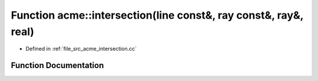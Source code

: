 .. _exhale_function_a00062_1a56ef4269e133aa2ed52ab29e014f65ef:

Function acme::intersection(line const&, ray const&, ray&, real)
================================================================

- Defined in :ref:`file_src_acme_intersection.cc`


Function Documentation
----------------------


.. doxygenfunction:: acme::intersection(line const&, ray const&, ray&, real)
   :project: doc_cpp
   :project: doc_cpp
   :project: doc_cpp
   :project: doc_cpp
   :project: doc_cpp
   :project: doc_cpp
   :project: doc_cpp
   :project: doc_cpp
   :project: doc_cpp
   :project: doc_cpp
   :project: doc_cpp
   :project: doc_cpp
